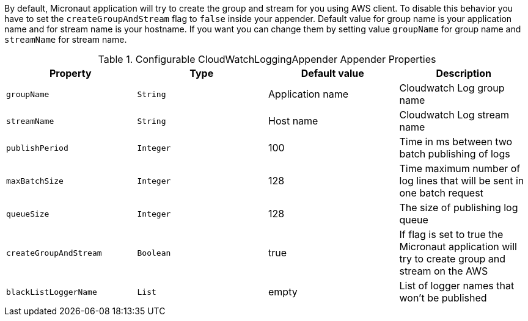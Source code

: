 By default, Micronaut application will try to create the group and stream for you using AWS client. To disable this behavior you have to set the `createGroupAndStream` flag to `false` inside your appender.
Default value for group name is your application name and for stream name is your hostname. If you want you can change them by setting value `groupName` for group name and `streamName` for stream name.

.Configurable CloudWatchLoggingAppender Appender Properties
|===
|Property|Type|Default value|Description

|`groupName`
|`String`
|Application name
|Cloudwatch Log group name

|`streamName`
|`String`
|Host name
|Cloudwatch Log stream name

|`publishPeriod`
|`Integer`
|100
|Time in ms between two batch publishing of logs

|`maxBatchSize`
|`Integer`
|128
|Time maximum number of log lines that will be sent in one batch request

|`queueSize`
|`Integer`
|128
|The size of publishing log queue

|`createGroupAndStream`
|`Boolean`
|true
|If flag is set to true the Micronaut application will try to create group and stream on the AWS

|`blackListLoggerName`
|`List`
|empty
|List of logger names that won't be published
|===
